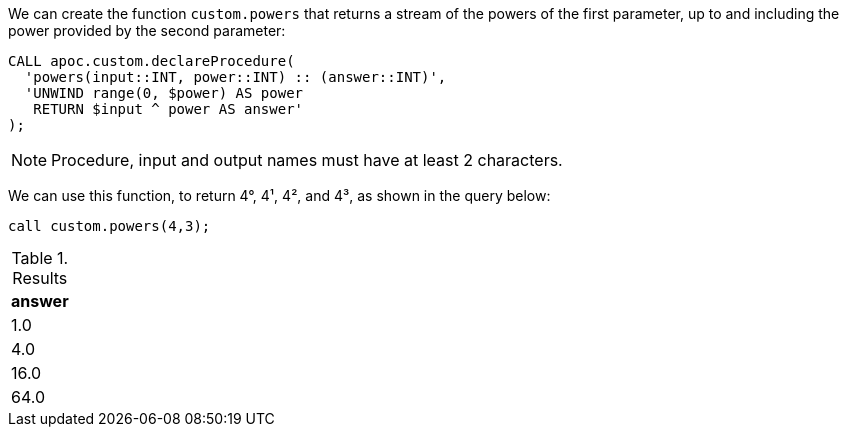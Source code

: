 We can create the function `custom.powers` that returns a stream of the powers of the first parameter, up to and including the power provided by the second parameter:

[source,cypher]
----
CALL apoc.custom.declareProcedure(
  'powers(input::INT, power::INT) :: (answer::INT)',
  'UNWIND range(0, $power) AS power
   RETURN $input ^ power AS answer'
);
----

NOTE: Procedure, input and output names must have at least 2 characters.

We can use this function, to return 4°, 4¹, 4², and 4³, as shown in the query below:

[source,cypher]
----
call custom.powers(4,3);
----

.Results
[opts="header"]
|===
| answer
| 1.0
| 4.0
| 16.0
| 64.0
|===